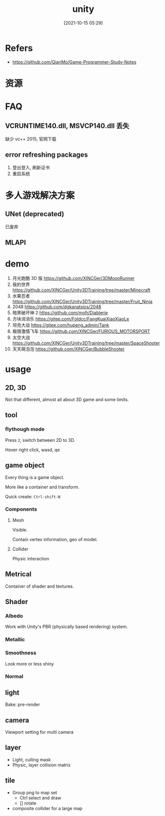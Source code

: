 #+STARTUP: all
#+DATE: [2021-10-15 05:29]
#+TITLE: unity
* Refers
- https://github.com/QianMo/Game-Programmer-Study-Notes
* 资源
* FAQ
** VCRUNTIME140.dll, MSVCP140.dll 丢失
   缺少 vc++ 2015, 官网下载
** error refreshing packages
   1. 登出登入, 刷新证书
   2. 重启系统
* 多人游戏解决方案
** UNet (deprecated)
   已废弃
** MLAPI
* demo
1. 月光跑酷 3D 版 https://github.com/XINCGer/3DMoonRunner
2. 我的世界 https://github.com/XINCGer/Unity3DTraining/tree/master/Minecraft
3. 水果忍者 https://github.com/XINCGer/Unity3DTraining/tree/master/Fruit_Ninja
4. 2048 https://github.com/dgkanatsios/2048
5. 暗黑破坏神 2 https://github.com/mofr/Diablerie
6. 方块消消乐 https://gitee.com/Foldcc/FangKuaiXiaoXiaoLe
7. 坦克大战 https://gitee.com/hupeng_admin/Tank
8. 极限激情飞车 https://github.com/XINCGer/FURIOUS_MOTORSPORT
9. 太空大战 https://github.com/XINCGer/Unity3DTraining/tree/master/SpaceShooter
10. 天天萌泡泡 https://github.com/XINCGer/BubbleShooter
* usage
** 2D, 3D
Not that different, almost all about 3D game and some limits.
** tool
*** flythough mode
Press ~2~, switch between 2D to 3D.

Hover right click, wasd, qe
** game object
Every thing is a game object.

More like a container and transform.

Quick create: ~Ctrl-shift-N~
*** Components
**** Mesh
Visible.

Contain vertex information, geo of model.
**** Collider
Physic interaction
** Metrical
Container of shader and textures.
** Shader
*** Albedo
Work with Unity's PBR (physically based rendering) system.
*** Metallic
*** Smoothness
Look more or less shiny
*** Normal
** light
Bake: pre-render
** camera
Viewport setting for multi camera
** layer
- Light, culling mask
- Physic, layer collision matrix
** tile
- Group png to map set
  - Ctrl select and draw
  - [] rotate
- composite collider for a large map

